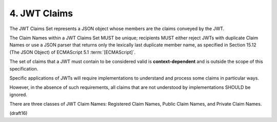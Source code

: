 .. _jwt.claims:

4.  JWT Claims
===========================

The JWT Claims Set represents 
a JSON object whose members are the claims conveyed by the JWT.  

The Claim Names within a JWT Claims Set MUST be unique; 
recipients MUST either reject JWTs with duplicate Claim Names 
or use a JSON parser that returns only the lexically last
duplicate member name, 
as specified in Section 15.12 (The JSON Object) of 
ECMAScript 5.1 :term:`[ECMAScript]`.


The set of claims that a JWT must contain to be considered valid 
is **context-dependent** and is outside the scope of this specification.

Specific applications of JWTs will require implementations 
to understand and process some claims in particular ways.  

However, 
in the absence of such requirements, 
all claims that are not understood by implementations SHOULD be ignored.

There are three classes of JWT Claim Names: Registered Claim Names,
Public Claim Names, and Private Claim Names.


(draft16)
